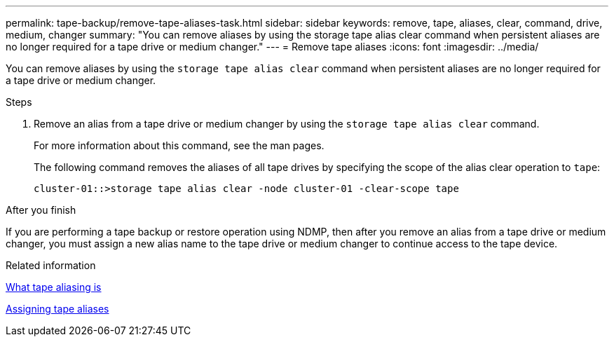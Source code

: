 ---
permalink: tape-backup/remove-tape-aliases-task.html
sidebar: sidebar
keywords: remove, tape, aliases, clear, command, drive, medium, changer
summary: "You can remove aliases by using the storage tape alias clear command when persistent aliases are no longer required for a tape drive or medium changer."
---
= Remove tape aliases
:icons: font
:imagesdir: ../media/

[.lead]
You can remove aliases by using the `storage tape alias clear` command when persistent aliases are no longer required for a tape drive or medium changer.

.Steps

. Remove an alias from a tape drive or medium changer by using the `storage tape alias clear` command.
+
For more information about this command, see the man pages.
+
The following command removes the aliases of all tape drives by specifying the scope of the alias clear operation to `tape`:
+
----
cluster-01::>storage tape alias clear -node cluster-01 -clear-scope tape
----

.After you finish

If you are performing a tape backup or restore operation using NDMP, then after you remove an alias from a tape drive or medium changer, you must assign a new alias name to the tape drive or medium changer to continue access to the tape device.

.Related information

xref:assign-tape-aliases-concept.adoc[What tape aliasing is]

xref:assign-tape-aliases-task.adoc[Assigning tape aliases]
